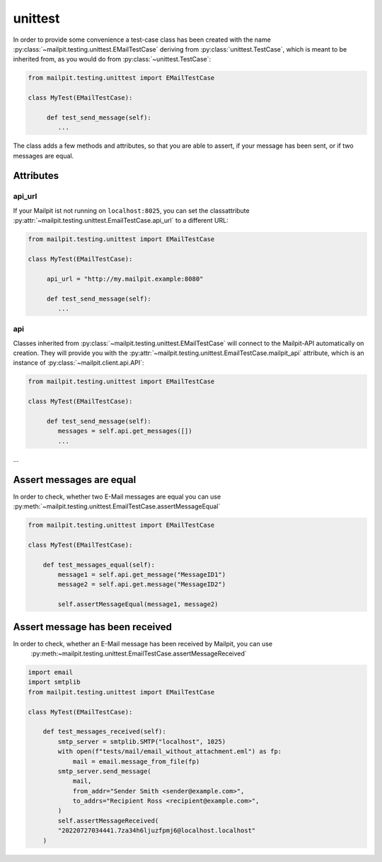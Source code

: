 ========
unittest
========
In order to provide some convenience a test-case class has been created with the name :py:class:`~mailpit.testing.unittest.EMailTestCase` deriving from :py:class:`unittest.TestCase`, which is meant to be inherited from, as you would do from :py:class:`~unittest.TestCase`:

.. code-block:: python

    from mailpit.testing.unittest import EMailTestCase

    class MyTest(EMailTestCase):

         def test_send_message(self):
            ...

The class adds a few methods and attributes, so that you are able to assert, if your message has been sent, or if two messages are equal.

----------
Attributes
----------

_______
api_url
_______
If your Mailpit ist not running on ``localhost:8025``, you can set the classattribute :py:attr:`~mailpit.testing.unittest.EmailTestCase.api_url` to a different URL:

.. code-block:: python

    from mailpit.testing.unittest import EMailTestCase

    class MyTest(EMailTestCase):

         api_url = "http://my.mailpit.example:8080"

         def test_send_message(self):
            ...


___
api
___

Classes inherited from :py:class:`~mailpit.testing.unittest.EMailTestCase` will connect to the Mailpit-API automatically on creation.
They will provide you with the :py:attr:`~mailpit.testing.unittest.EmailTestCase.mailpit_api` attribute, which is an instance of :py:class:`~mailpit.client.api.API`:

.. code-block:: python

    from mailpit.testing.unittest import EMailTestCase

    class MyTest(EMailTestCase):

         def test_send_message(self):
            messages = self.api.get_messages([])
            ...

-------------------------
Assert messages are equal
-------------------------
In order to check, whether two E-Mail messages are equal you can use :py:meth:`~mailpit.testing.unittest.EmailTestCase.assertMessageEqual`

.. code-block:: python

    from mailpit.testing.unittest import EMailTestCase

    class MyTest(EMailTestCase):

        def test_messages_equal(self):
            message1 = self.api.get_message("MessageID1")
            message2 = self.api.get.message("MessageID2")

            self.assertMessageEqual(message1, message2)

--------------------------------
Assert message has been received
--------------------------------
In order to check, whether an E-Mail message has been received by Mailpit, you can use
    :py:meth:~mailpit.testing.unittest.EmailTestCase.assertMessageReceived`

.. code-block:: python

    import email
    import smtplib
    from mailpit.testing.unittest import EMailTestCase

    class MyTest(EMailTestCase):

        def test_messages_received(self):
            smtp_server = smtplib.SMTP("localhost", 1025)
            with open(f"tests/mail/email_without_attachment.eml") as fp:
                mail = email.message_from_file(fp)
            smtp_server.send_message(
                mail,
                from_addr="Sender Smith <sender@example.com>",
                to_addrs="Recipient Ross <recipient@example.com>",
            )
            self.assertMessageReceived(
            "20220727034441.7za34h6ljuzfpmj6@localhost.localhost"
        )
